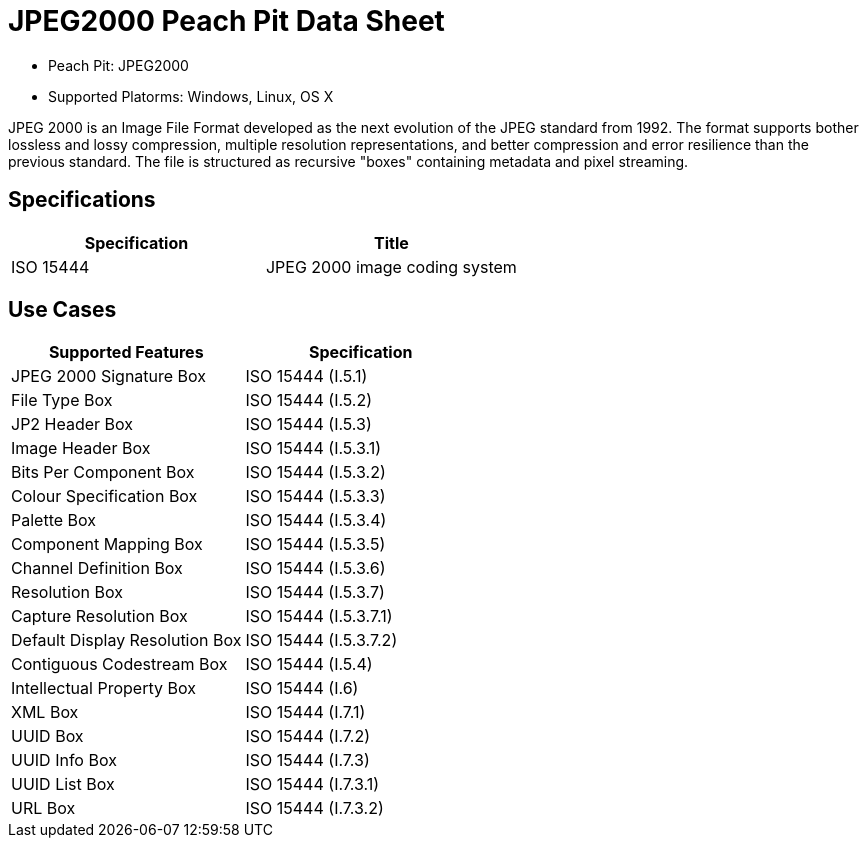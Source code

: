 :Doctitle: JPEG2000 Peach Pit Data Sheet
:Description: JPEG2000 Image Format

 * Peach Pit: JPEG2000
 * Supported Platorms: Windows, Linux, OS X

JPEG 2000 is an Image File Format developed as the next evolution of the JPEG standard from 1992.
The format supports bother lossless and lossy compression, multiple resolution representations, and better compression and error resilience than the previous standard.
The file is structured as recursive "boxes" containing metadata and pixel streaming.

Specifications
--------------

[options="header"]
|========
|Specification | Title
|ISO 15444 | JPEG 2000 image coding system
|========

Use Cases
---------

[options="header"]
|========
|Supported Features | Specification
|JPEG 2000 Signature Box | ISO 15444 (I.5.1)
|File Type Box | ISO 15444 (I.5.2)
|JP2 Header Box | ISO 15444 (I.5.3)
|Image Header Box | ISO 15444 (I.5.3.1)
|Bits Per Component Box | ISO 15444 (I.5.3.2)
|Colour Specification Box | ISO 15444 (I.5.3.3)
|Palette Box | ISO 15444 (I.5.3.4)
|Component Mapping Box | ISO 15444 (I.5.3.5)
|Channel Definition Box | ISO 15444 (I.5.3.6)
|Resolution Box | ISO 15444 (I.5.3.7)
|Capture Resolution Box | ISO 15444 (I.5.3.7.1)
|Default Display Resolution Box | ISO 15444 (I.5.3.7.2)
|Contiguous Codestream Box | ISO 15444 (I.5.4)
|Intellectual Property Box | ISO 15444 (I.6)
|XML Box | ISO 15444 (I.7.1)
|UUID Box | ISO 15444 (I.7.2)
|UUID Info Box | ISO 15444 (I.7.3)
|UUID List Box | ISO 15444 (I.7.3.1)
|URL Box | ISO 15444 (I.7.3.2)
|========

